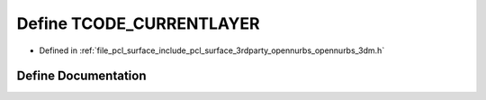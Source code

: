 .. _exhale_define_opennurbs__3dm_8h_1ac8d21eb2a1c8e3a0c6f783d3ff119978:

Define TCODE_CURRENTLAYER
=========================

- Defined in :ref:`file_pcl_surface_include_pcl_surface_3rdparty_opennurbs_opennurbs_3dm.h`


Define Documentation
--------------------


.. doxygendefine:: TCODE_CURRENTLAYER
